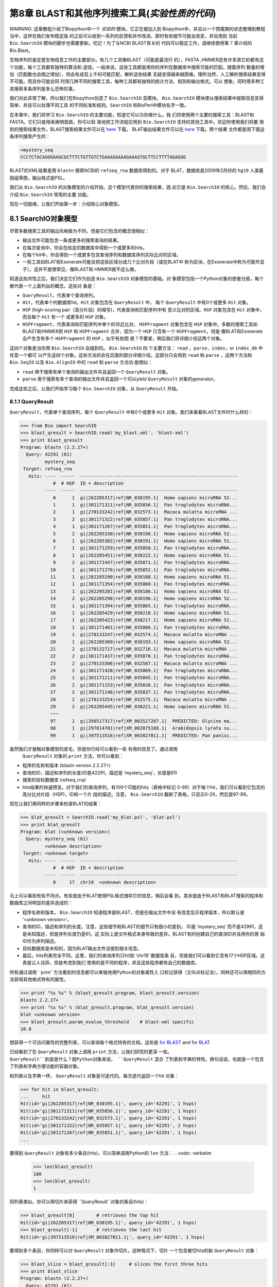 第8章  BLAST和其他序列搜索工具(*实验性质的代码*)
======================================================================

*WARNING*: 这章教程介绍了Biopython中一个 *实验的* 模块。它正在被加入到
Biopython中，并且以一个预尾期的状态整理到教程当中，这样在我们发布稳定版
的之前可以收到一系列的反馈和并作改进。那时有些细节可能会改变，并且用到
当前 ``Bio.SearchIO`` 模块的脚步也需要更新。切记！为了与NCBI BLAST有关的
代码可以稳定工作，请继续使用第 \ `7 <#chapter:blast>`__ 章介绍的 Bio.Blast。

生物序列的鉴定是生物信息工作的主要部分。有几个工具像BLAST（可能是最流行
的），FASTA ,HMMER还有许多其它的都有这个功能，每个工具都有独特的算法和
途径。一般来说，这些工具都是用你的序列在数据库中搜索可能的匹配。随着序列
数量的增加（匹配数也会随之增加），将会有成百上千的可能匹配，解析这些结果
无疑变得越来越困难。理所当然，人工解析搜索结果变得不可能。而且你可能会同
时用几种不同的搜索工具，每种工具都有独特的统计方法、规则和输出格式。可以
想象，同时用多种工具搜索多条序列是多么恐怖的事。

我们对此非常了解，所以我们在Biopython创造了 ``Bio.SearchIO`` 亚模块。
``Bio.SearchIO`` 模块使从搜索结果中提取信息变得简单，并且可以处理不同工具
的不同标准和规则。``SearchIO`` 和BioPerl中模块名字一致。

在本章中，我们将学习 ``Bio.SearchIO`` 的主要功能，知道它可以为你做什么。我
们将使用两个主要的搜索工具：BLAST和FASTA。它们只是用来阐明思路，你可以轻
易地把工作流程应用到 ``Bio.SearchIO`` 支持的其他工具中。欢迎你使用我们将要
用到的搜索结果文件。BLAST搜索结果文件可以在
`here <http://biopython.org/SRC/Tests/Tutorial/my_blast.xml>`__ 下载。
BLAT输出结果文件可以在
`here <http://biopython.org/SRC/Tests/Tutorial/my_blat.psl>`__ 下载。两个结果
文件都是用下面这条序列搜索产生的：

.. code:: verbatim

    >mystery_seq
    CCCTCTACAGGGAAGCGCTTTCTGTTGTCTGAAAGAAAAGAAAGTGCTTCCTTTTAGAGGG

BLAST的XML结果是用 ``blastn`` 搜索NCBI的 ``refseq_rna`` 数据库得到的。对于
BLAT，数据库是2009年2月份的 ``hg19`` 人类基因组草图，输出格式是PSL。

我们从 ``Bio.SearchIO`` 的对象模型的介绍开始。这个模型代表你的搜索结果，因
此它是 ``Bio.SearchIO`` 的核心。然后，我们会介绍 ``Bio.SearchIO`` 常用的主要
功能。

现在一切就绪，让我们开始第一步：介绍核心对象模型。

8.1  SearchIO对象模型
------------------------------

尽管多数搜索工具的输出风格极为不同，但是它们包含的概念很相似：


-  输出文件可能包含一条或更多的搜索查询的结果。
-  在每次查询中，你会在给定的数据库中得到一个或更多的hits。
-  在每个hit中，你会得到一个或更多包含查询序列和数据库序列实际比对的区域。
-  一些工具如BLAT和Exonerate可能会把这些区域分成几个比对片段（或在BLAT中
   称为区块，在Exonerate中称为可能外显子）。这并不是很常见，像BLAST和
   HMMER就不这么做。

知道这些共性之后，我们决定它们作为创造 ``Bio.SearchIO`` 对象模型的基础。对
象模型包括一个Python对象的嵌套分层，每个都代表一个上面列出的概念。这些对
象是：

-  ``QueryResult``，代表单个查询序列。
-  ``Hit``，代表单个的数据库hit。``Hit`` 对象包含在 ``QueryResult`` 中，
   每个 ``QueryResult`` 中有0个或更多 ``Hit`` 对象。
-  ``HSP`` (high-scoring pair（高分片段）的缩写)，代表查询和匹配序列中有
   意义比对的区域。``HSP`` 对象包含在 ``Hit`` 对象中，而且每个 ``Hit`` 有一个
   或更多的 ``HSP`` 对象。   
-  ``HSPFragment``，代表查询和匹配序列中单个的邻近比对。 ``HSPFragment``
   对象包含在 ``HSP`` 对象中。多数的搜索工具如BLAST和HMMER把 ``HSP`` 和
   ``HSPFragment`` 合并，因为一个 ``HSP`` 只含有一个 ``HSPFragment``。但是
   像BLAT和Exonerate会产生含有多个 ``HSPFragment`` 的 ``HSP`` 。似乎有些困
   惑？不要紧，稍后我们将详细介绍这两个对象。

这四个对象是当你用 ``Bio.SearchIO`` 会碰到的。 ``Bio.SearchIO`` 四
个主要方法： ``read`` ，``parse``，``index``，or ``index_db`` 中任意一个都可
以产生这四个对象。这些方法的会在后面的部分详细介绍。这部分只会用到 ``read`` 和
``parse`` ，这两个方法和 ``Bio.SeqIO`` 以及 ``Bio.AlignIO`` 中的 ``read`` 和 ``parse`` 方法功
能相似：

-  ``read`` 用于搜索有单个查询的输出文件并且返回一个 ``QueryResult`` 对象。
-  ``parse`` 用于搜索有多个查询的输出文件并且返回一个可以yield
   ``QueryResult`` 对象的generator。

完成这些之后，让我们开始学习每个 ``Bio.SearchIO`` 对象，从 ``QueryResult``
开始。

8.1.1  QueryResult
~~~~~~~~~~~~~~~~~~

``QueryResult``，代表单个查询序列，每个 ``QueryResult`` 中有0个或更多 ``Hit``
对象。我们来看看BLAST文件时什么样的：

.. code:: verbatim

    >>> from Bio import SearchIO
    >>> blast_qresult = SearchIO.read('my_blast.xml', 'blast-xml')
    >>> print blast_qresult
    Program: blastn (2.2.27+)
      Query: 42291 (61)
             mystery_seq
     Target: refseq_rna
       Hits: ----  -----  ----------------------------------------------------------
                #  # HSP  ID + description                                          
             ----  -----  ----------------------------------------------------------
                0      1  gi|262205317|ref|NR_030195.1|  Homo sapiens microRNA 52...
                1      1  gi|301171311|ref|NR_035856.1|  Pan troglodytes microRNA...
                2      1  gi|270133242|ref|NR_032573.1|  Macaca mulatta microRNA ...
                3      2  gi|301171322|ref|NR_035857.1|  Pan troglodytes microRNA...
                4      1  gi|301171267|ref|NR_035851.1|  Pan troglodytes microRNA...
                5      2  gi|262205330|ref|NR_030198.1|  Homo sapiens microRNA 52...
                6      1  gi|262205302|ref|NR_030191.1|  Homo sapiens microRNA 51...
                7      1  gi|301171259|ref|NR_035850.1|  Pan troglodytes microRNA...
                8      1  gi|262205451|ref|NR_030222.1|  Homo sapiens microRNA 51...
                9      2  gi|301171447|ref|NR_035871.1|  Pan troglodytes microRNA...
               10      1  gi|301171276|ref|NR_035852.1|  Pan troglodytes microRNA...
               11      1  gi|262205290|ref|NR_030188.1|  Homo sapiens microRNA 51...
               12      1  gi|301171354|ref|NR_035860.1|  Pan troglodytes microRNA...
               13      1  gi|262205281|ref|NR_030186.1|  Homo sapiens microRNA 52...
               14      2  gi|262205298|ref|NR_030190.1|  Homo sapiens microRNA 52...
               15      1  gi|301171394|ref|NR_035865.1|  Pan troglodytes microRNA...
               16      1  gi|262205429|ref|NR_030218.1|  Homo sapiens microRNA 51...
               17      1  gi|262205423|ref|NR_030217.1|  Homo sapiens microRNA 52...
               18      1  gi|301171401|ref|NR_035866.1|  Pan troglodytes microRNA...
               19      1  gi|270133247|ref|NR_032574.1|  Macaca mulatta microRNA ...
               20      1  gi|262205309|ref|NR_030193.1|  Homo sapiens microRNA 52...
               21      2  gi|270132717|ref|NR_032716.1|  Macaca mulatta microRNA ...
               22      2  gi|301171437|ref|NR_035870.1|  Pan troglodytes microRNA...
               23      2  gi|270133306|ref|NR_032587.1|  Macaca mulatta microRNA ...
               24      2  gi|301171428|ref|NR_035869.1|  Pan troglodytes microRNA...
               25      1  gi|301171211|ref|NR_035845.1|  Pan troglodytes microRNA...
               26      2  gi|301171153|ref|NR_035838.1|  Pan troglodytes microRNA...
               27      2  gi|301171146|ref|NR_035837.1|  Pan troglodytes microRNA...
               28      2  gi|270133254|ref|NR_032575.1|  Macaca mulatta microRNA ...
               29      2  gi|262205445|ref|NR_030221.1|  Homo sapiens microRNA 51...
               ~~~
               97      1  gi|356517317|ref|XM_003527287.1|  PREDICTED: Glycine ma...
               98      1  gi|297814701|ref|XM_002875188.1|  Arabidopsis lyrata su...
               99      1  gi|397513516|ref|XM_003827011.1|  PREDICTED: Pan panisc...

虽然我们才接触对象模型的皮毛，但是你已经可以看到一些 有用的信息了。通过调用
 ``QueryResult`` 对象的 ``print`` 方法，你可以看到：

-  程序的名称和版本 (blastn version 2.2.27+)
-  查询的ID，描述和序列的长度(ID是42291，描述是 ‘mystery\_seq’，长度是61)
-  搜索的目标数据库 (refseq\_rna)
-  hits结果的快速预览。对于我们的查询序列，有100个可能的hits（表格中标记
   0-99）对于每个hit，我们可以看到它包含的高分比对片段（HSP)，ID和一个片
   段的描述。注意， ``Bio.SearchIO`` 截断了表格，只显示0-29，然后是97-99。
 
现在让我们用同样的步骤来检查BLAT的结果：

.. code:: verbatim

    >>> blat_qresult = SearchIO.read('my_blat.psl', 'blat-psl')
    >>> print blat_qresult
    Program: blat (<unknown version>)
      Query: mystery_seq (61)
             <unknown description>
     Target: <unknown target>
       Hits: ----  -----  ----------------------------------------------------------
                #  # HSP  ID + description                                          
             ----  -----  ----------------------------------------------------------
                0     17  chr19  <unknown description>                              

马上可以看到有些不同点。有些是由于BLAT使用PSL格式储存它的信息，稍后会看
到。其余是由于BLAST和BLAT搜索的程序和数据库之间明显的差异造成的：

-  程序名称和版本。 ``Bio.SearchIO`` 知道程序是BLAST，但是在输出文件中没
   有信息显示程序版本，所以默认是 ‘<unknown version>’。
-  查询的ID，描述和序列的长度。注意，这些细节和BLAST的细节只有细小的差别，
   ID是 ‘mystery\_seq’ 而不是42991，这是未知描述，但是序列长度仍是61。这
   实际上是文件格式本身导致的差异。BLAST有时创建自己的查询ID并且用你的原
   始ID作为序列描述。
-  目标数据库是未知的，因为BLAT输出文件没提到相关信息。
-  最后，hits列表完全不同，这里，我们的查询序列只hit到 ‘chr19’ 数据库条
   目，但是我们可以看到它含有17个HSP区域。这真是让人诧异，但是考虑到我们
   使用的是不同的程序，并且这些程序都有自己的数据库。

所有通过调用 ``print``方法看到的信息都可以单独地用Python的对象属性入
口标记获得（又叫点标记法）。同样还可以用相同的方法获得其他格式特有的属性。

.. code:: verbatim

    >>> print "%s %s" % (blast_qresult.program, blast_qresult.version)
    blastn 2.2.27+
    >>> print "%s %s" % (blat_qresult.program, blat_qresult.version)
    blat <unknown version>
    >>> blast_qresult.param_evalue_threshold    # blast-xml specific
    10.0

想获得一个可访问属性的完整列表，可以查询每个格式特有的文档。这些是 `for
BLAST <http://biopython.org/DIST/docs/api/Bio.SearchIO.BlastIO-module.html>`__
and for
`BLAT <http://biopython.org/DIST/docs/api/Bio.SearchIO.BlatIO-module.html>`__.

已经看到了在 ``QueryResult`` 对象上调用 ``print`` 方法，让我们研究的更深
一些。 ``QueryResult``到底是什么？就Python对象来说， ``QueryResult`` 混合
了列表和字典的特性。换句话说，也就是一个包含了列表和字典方便功能的容器对象。

和列表以及字典一样， ``QueryResult`` 对象是可迭代的。每次迭代返回一个hit
对象：

.. code:: verbatim

    >>> for hit in blast_qresult:
    ...     hit
    Hit(id='gi|262205317|ref|NR_030195.1|', query_id='42291', 1 hsps)
    Hit(id='gi|301171311|ref|NR_035856.1|', query_id='42291', 1 hsps)
    Hit(id='gi|270133242|ref|NR_032573.1|', query_id='42291', 1 hsps)
    Hit(id='gi|301171322|ref|NR_035857.1|', query_id='42291', 2 hsps)
    Hit(id='gi|301171267|ref|NR_035851.1|', query_id='42291', 1 hsps)
    ...

要得到 ``QueryResult`` 对象有多少条目(hits)，可以简单调用Python的 ``len`` 
方法：
.. code:: verbatim

    >>> len(blast_qresult)
    100
    >>> len(blat_qresult)
    1

同列表类似，你可以用切片来获得 ``QueryResult``对象的条目(hits)：

.. code:: verbatim

    >>> blast_qresult[0]        # retrieves the top hit
    Hit(id='gi|262205317|ref|NR_030195.1|', query_id='42291', 1 hsps)
    >>> blast_qresult[-1]       # retrieves the last hit
    Hit(id='gi|397513516|ref|XM_003827011.1|', query_id='42291', 1 hsps)

要得到多个条目，你同样可以对 ``QueryResult`` 对象作切片。这种情况下，切片
一个包含被切hits的新 ``QueryResult`` 对象：

.. code:: verbatim

    >>> blast_slice = blast_qresult[:3]     # slices the first three hits
    >>> print blast_slice
    Program: blastn (2.2.27+)
      Query: 42291 (61)
             mystery_seq
     Target: refseq_rna
       Hits: ----  -----  ----------------------------------------------------------
                #  # HSP  ID + description                                          
             ----  -----  ----------------------------------------------------------
                0      1  gi|262205317|ref|NR_030195.1|  Homo sapiens microRNA 52...
                1      1  gi|301171311|ref|NR_035856.1|  Pan troglodytes microRNA...
                2      1  gi|270133242|ref|NR_032573.1|  Macaca mulatta microRNA ...

同字典类似，可以通过hit的ID获取hits。如果你知道一个特定的hit ID存在于一个
搜索结果中时，这将特别有用：

.. code:: verbatim

    >>> blast_qresult['gi|262205317|ref|NR_030195.1|']
    Hit(id='gi|262205317|ref|NR_030195.1|', query_id='42291', 1 hsps)

你可以用 ``hits`` 方法获得完整的 ``Hit`` 对象，也可以用 ``hit_keys``方法
获得完整的``Hit`` IDs：

.. code:: verbatim

    >>> blast_qresult.hits
    [...]       # list of all hits
    >>> blast_qresult.hit_keys
    [...]       # list of all hit IDs

如果你想确定一个特殊的hit是否存在于查询对象中该怎么做呢？可以用 ``in`` 
关键字作一个简单的成员检验：

.. code:: verbatim

    >>> 'gi|262205317|ref|NR_030195.1|' in blast_qresult
    True
    >>> 'gi|262205317|ref|NR_030194.1|' in blast_qresult
    False

有时候，只知道一个hit是否存在是不够的；你可能也会想知道hit的排名。 ``index`` 
方法可以帮助你：

.. code:: verbatim

    >>> blast_qresult.index('gi|301171437|ref|NR_035870.1|')
    22

记住，我们用的是Python风格的索引，是从0开始。这代表hit的排名是23而不是22。

同样，注意你看的hit排名是基于原始搜索输出文件的本来顺序。不同的搜索工具可
能会基于不同的标准排列这些hits。

如果原本的hit排序不合你意，可以用 ``QueryResult`` 对象的 ``sort`` 方法。
它和Python的 ``list.sort`` 方法很相似，只是有个是否创建一个新的排序后的
 ``QueryResult`` 对象的选项。

这里有个用 ``QueryResult.sort`` 方法排序hits的例子，这个方法基于每个hit
的完整序列长度。对于这个特殊的排序，我们设置 ``in_place`` 参数等于 ``False`` ，
这样排序方法会返回一个新的 ``QueryResult`` 对象，而原来的对象是未排序的。
我们同样可以设置 ``reverse`` 参数等于True以递减排序。

.. code:: verbatim

    >>> for hit in blast_qresult[:5]:   # id and sequence length of the first five hits
    ...     print hit.id, hit.seq_len
    ...
    gi|262205317|ref|NR_030195.1| 61
    gi|301171311|ref|NR_035856.1| 60
    gi|270133242|ref|NR_032573.1| 85
    gi|301171322|ref|NR_035857.1| 86
    gi|301171267|ref|NR_035851.1| 80

    >>> sort_key = lambda hit: hit.seq_len
    >>> sorted_qresult = blast_qresult.sort(key=sort_key, reverse=True, in_place=False)
    >>> for hit in sorted_qresult[:5]:
    ...     print hit.id, hit.seq_len
    ...
    gi|397513516|ref|XM_003827011.1| 6002
    gi|390332045|ref|XM_776818.2| 4082
    gi|390332043|ref|XM_003723358.1| 4079
    gi|356517317|ref|XM_003527287.1| 3251
    gi|356543101|ref|XM_003539954.1| 2936

有 ``in_place`` 参数的好处是可以保留原本的顺序，后面可能会用到。注意这不
是 ``QueryResult.sort`` 的默认行为，需要我们明确地设置 ``in_place`` 为True。

现在，你已经知道使用 ``QueryResult`` 对象。但是，在我们学习 ``Bio.SearchIO`` 
模块下个对象前，先了解下可以使 ``QueryResult`` 对象更易使用的两个方法：
 ``filter`` 和 ``map`` 方法。

如果你对Python的列表推导式、generator表达式或内建的 ``filter`` 和 ``map`` 
很熟悉，就知道（不知道就是看看吧!)它们在处理list-like的对象时有多有用。
你可以用这些内建的方法来操作 ``QueryResult`` 对象，这将止于常规的list，
并且你会丧失作更多有趣操作的能力。

这就是为什么 ``QueryResult`` 对象提供自己特有的 ``filter`` 和 ``map`` 
方法。对于 ``filter`` 有相似的 ``hit_filter`` 和 ``hsp_filter`` 方法，
从名称就可以看出，这些方法过滤 ``QueryResult`` 对象的 ``Hit`` 对象或者
 ``HSP`` 对象。同样的，对于 ``map`` ， ``QueryResult`` 对象同样提供相似
 的  ``hit_map`` 和 ``hsp_map`` 方法。这些方法分别应用于 ``QueryResult`` 
 对象的所有hits或者HSPs。 

让我们来看看这些方法的功能，从 ``hit_filter`` 开始。这个方法接受一个回调
函数，这个函数检验给定的 ``Hit`` 是否符合你设定的条件。换句话说，这个方法
必须接受一个单独 ``Hit`` 对象作为参数并且返回True或False。 

这里有个用 ``hit_filter`` 筛选出只有一个HSP的 ``Hit`` 对象的例子：

.. code:: verbatim

    >>> filter_func = lambda hit: len(hit.hsps) > 1     # the callback function
    >>> len(blast_qresult)      # no. of hits before filtering
    100
    >>> filtered_qresult = blast_qresult.hit_filter(filter_func)
    >>> len(filtered_qresult)   # no. of hits after filtering
    37
    >>> for hit in filtered_qresult[:5]:    # quick check for the hit lengths
    ...     print hit.id, len(hit.hsps)
    gi|301171322|ref|NR_035857.1| 2
    gi|262205330|ref|NR_030198.1| 2
    gi|301171447|ref|NR_035871.1| 2
    gi|262205298|ref|NR_030190.1| 2
    gi|270132717|ref|NR_032716.1| 2

``hsp_filter`` works the same as ``hit_filter``, only instead of looking
at the ``Hit`` objects, it performs filtering on the ``HSP`` objects in
each hits.

As for the ``map`` methods, they too accept a callback function as their
arguments. However, instead of returning ``True`` or ``False``, the
callback function must return the modified ``Hit`` or ``HSP`` object
(depending on whether you’re using ``hit_map`` or ``hsp_map``).

Let’s see an example where we’re using ``hit_map`` to rename the hit
IDs:

.. code:: verbatim

    >>> def map_func(hit):
    ...     hit.id = hit.id.split('|')[3]   # renames 'gi|301171322|ref|NR_035857.1|' to 'NR_035857.1'
    ...     return hit
    ...
    >>> mapped_qresult = blast_qresult.hit_map(map_func)
    >>> for hit in mapped_qresult[:5]:
    ...     print hit.id
    NR_030195.1
    NR_035856.1
    NR_032573.1
    NR_035857.1
    NR_035851.1

Again, ``hsp_map`` works the same as ``hit_map``, but on ``HSP`` objects
instead of ``Hit`` objects.

8.1.2  Hit
~~~~~~~~~~

``Hit`` objects represent all query results from a single database
entry. They are the second-level container in the ``Bio.SearchIO``
object hierarchy. You’ve seen that they are contained by ``QueryResult``
objects, but they themselves contain ``HSP`` objects.

Let’s see what they look like, beginning with our BLAST search:

.. code:: verbatim

    >>> from Bio import SearchIO
    >>> blast_qresult = SearchIO.read('my_blast.xml', 'blast-xml')
    >>> blast_hit = blast_qresult[3]    # fourth hit from the query result

.. code:: verbatim

    >>> print blast_hit
    Query: 42291
           mystery_seq
      Hit: gi|301171322|ref|NR_035857.1| (86)
           Pan troglodytes microRNA mir-520c (MIR520C), microRNA
     HSPs: ----  --------  ---------  ------  ---------------  ---------------------
              #   E-value  Bit score    Span      Query range              Hit range
           ----  --------  ---------  ------  ---------------  ---------------------
              0   8.9e-20     100.47      60           [1:61]                [13:73]
              1   3.3e-06      55.39      60           [0:60]                [13:73]

You see that we’ve got the essentials covered here:

-  The query ID and description is present. A hit is always tied to a
   query, so we want to keep track of the originating query as well.
   These values can be accessed from a hit using the ``query_id`` and
   ``query_description`` attributes.
-  We also have the unique hit ID, description, and full sequence
   lengths. They can be accessed using ``id``, ``description``, and
   ``seq_len``, respectively.
-  Finally, there’s a table containing quick information about the HSPs
   this hit contains. In each row, we’ve got the important HSP details
   listed: the HSP index, its e-value, its bit score, its span (the
   alignment length including gaps), its query coordinates, and its hit
   coordinates.

Now let’s contrast this with the BLAT search. Remember that in the BLAT
search we had one hit with 17 HSPs.

.. code:: verbatim

    >>> blat_qresult = SearchIO.read('my_blat.psl', 'blat-psl')
    >>> blat_hit = blat_qresult[0]      # the only hit
    >>> print blat_hit
    Query: mystery_seq
           <unknown description>
      Hit: chr19 (59128983)
           <unknown description>
     HSPs: ----  --------  ---------  ------  ---------------  ---------------------
              #   E-value  Bit score    Span      Query range              Hit range
           ----  --------  ---------  ------  ---------------  ---------------------
              0         ?          ?       ?           [0:61]    [54204480:54204541]
              1         ?          ?       ?           [0:61]    [54233104:54264463]
              2         ?          ?       ?           [0:61]    [54254477:54260071]
              3         ?          ?       ?           [1:61]    [54210720:54210780]
              4         ?          ?       ?           [0:60]    [54198476:54198536]
              5         ?          ?       ?           [0:61]    [54265610:54265671]
              6         ?          ?       ?           [0:61]    [54238143:54240175]
              7         ?          ?       ?           [0:60]    [54189735:54189795]
              8         ?          ?       ?           [0:61]    [54185425:54185486]
              9         ?          ?       ?           [0:60]    [54197657:54197717]
             10         ?          ?       ?           [0:61]    [54255662:54255723]
             11         ?          ?       ?           [0:61]    [54201651:54201712]
             12         ?          ?       ?           [8:60]    [54206009:54206061]
             13         ?          ?       ?          [10:61]    [54178987:54179038]
             14         ?          ?       ?           [8:61]    [54212018:54212071]
             15         ?          ?       ?           [8:51]    [54234278:54234321]
             16         ?          ?       ?           [8:61]    [54238143:54238196]

Here, we’ve got a similar level of detail as with the BLAST hit we saw
earlier. There are some differences worth explaining, though:

-  The e-value and bit score column values. As BLAT HSPs do not have
   e-values and bit scores, the display defaults to ‘?’.
-  What about the span column? The span values is meant to display the
   complete alignment length, which consists of all residues and any
   gaps that may be present. The PSL format do not have this information
   readily available and ``Bio.SearchIO`` does not attempt to try guess
   what it is, so we get a ‘?’ similar to the e-value and bit score
   columns.

In terms of Python objects, ``Hit`` behaves almost the same as Python
lists, but contain ``HSP`` objects exclusively. If you’re familiar with
lists, you should encounter no difficulties working with the ``Hit``
object.

Just like Python lists, ``Hit`` objects are iterable, and each iteration
returns one ``HSP`` object it contains:

.. code:: verbatim

    >>> for hsp in blast_hit:
    ...     hsp
    HSP(hit_id='gi|301171322|ref|NR_035857.1|', query_id='42291', 1 fragments)
    HSP(hit_id='gi|301171322|ref|NR_035857.1|', query_id='42291', 1 fragments)

You can invoke ``len`` on a ``Hit`` to see how many ``HSP`` objects it
has:

.. code:: verbatim

    >>> len(blast_hit)
    2
    >>> len(blat_hit)
    17

You can use the slice notation on ``Hit`` objects, whether to retrieve
single ``HSP`` or multiple ``HSP`` objects. Like ``QueryResult``, if you
slice for multiple ``HSP``, a new ``Hit`` object will be returned
containing only the sliced ``HSP`` objects:

.. code:: verbatim

    >>> blat_hit[0]                 # retrieve single items
    HSP(hit_id='chr19', query_id='mystery_seq', 1 fragments)
    >>> sliced_hit = blat_hit[4:9]  # retrieve multiple items
    >>> len(sliced_hit)
    5
    >>> print sliced_hit
    Query: mystery_seq
           <unknown description>
      Hit: chr19 (59128983)
           <unknown description>
     HSPs: ----  --------  ---------  ------  ---------------  ---------------------
              #   E-value  Bit score    Span      Query range              Hit range
           ----  --------  ---------  ------  ---------------  ---------------------
              0         ?          ?       ?           [0:60]    [54198476:54198536]
              1         ?          ?       ?           [0:61]    [54265610:54265671]
              2         ?          ?       ?           [0:61]    [54238143:54240175]
              3         ?          ?       ?           [0:60]    [54189735:54189795]
              4         ?          ?       ?           [0:61]    [54185425:54185486]

You can also sort the ``HSP`` inside a ``Hit``, using the exact same
arguments like the sort method you saw in the ``QueryResult`` object.

Finally, there are also the ``filter`` and ``map`` methods you can use
on ``Hit`` objects. Unlike in the ``QueryResult`` object, ``Hit``
objects only have one variant of ``filter`` (``Hit.filter``) and one
variant of ``map`` (``Hit.map``). Both of ``Hit.filter`` and ``Hit.map``
work on the ``HSP`` objects a ``Hit`` has.

8.1.3  HSP
~~~~~~~~~~

``HSP`` (high-scoring pair) represents region(s) in the hit sequence
that contains significant alignment(s) to the query sequence. It
contains the actual match between your query sequence and a database
entry. As this match is determined by the sequence search tool’s
algorithms, the ``HSP`` object contains the bulk of the statistics
computed by the search tool. This also makes the distinction between
``HSP`` objects from different search tools more apparent compared to
the differences you’ve seen in ``QueryResult`` or ``Hit`` objects.

Let’s see some examples from our BLAST and BLAT searches. We’ll look at
the BLAST HSP first:

.. code:: verbatim

    >>> from Bio import SearchIO
    >>> blast_qresult = SearchIO.read('my_blast.xml', 'blast-xml')
    >>> blast_hsp = blast_qresult[0][0]    # first hit, first hsp

.. code:: verbatim

    >>> print blast_hsp
          Query: 42291 mystery_seq
            Hit: gi|262205317|ref|NR_030195.1| Homo sapiens microRNA 520b (MIR520...
    Query range: [0:61] (1)
      Hit range: [0:61] (1)
    Quick stats: evalue 4.9e-23; bitscore 111.29
      Fragments: 1 (61 columns)
         Query - CCCTCTACAGGGAAGCGCTTTCTGTTGTCTGAAAGAAAAGAAAGTGCTTCCTTTTAGAGGG
                 |||||||||||||||||||||||||||||||||||||||||||||||||||||||||||||
           Hit - CCCTCTACAGGGAAGCGCTTTCTGTTGTCTGAAAGAAAAGAAAGTGCTTCCTTTTAGAGGG

Just like ``QueryResult`` and ``Hit``, invoking ``print`` on an ``HSP``
shows its general details:

-  There are the query and hit IDs and descriptions. We need these to
   identify our ``HSP``.
-  We’ve also got the matching range of the query and hit sequences. The
   slice notation we’re using here is an indication that the range is
   displayed using Python’s indexing style (zero-based, half open). The
   number inside the parenthesis denotes the strand. In this case, both
   sequences have the plus strand.
-  Some quick statistics are available: the e-value and bitscore.
-  There is information about the HSP fragments. Ignore this for now; it
   will be explained later on.
-  And finally, we have the query and hit sequence alignment itself.

These details can be accessed on their own using the dot notation, just
like in ``QueryResult`` and ``Hit``:

.. code:: verbatim

    >>> blast_hsp.query_range
    (0, 61)

.. code:: verbatim

    >>> blast_hsp.evalue
    4.91307e-23

They’re not the only attributes available, though. ``HSP`` objects come
with a default set of properties that makes it easy to probe their
various details. Here are some examples:

.. code:: verbatim

    >>> blast_hsp.hit_start         # start coordinate of the hit sequence
    0
    >>> blast_hsp.query_span        # how many residues in the query sequence
    61
    >>> blast_hsp.aln_span          # how long the alignment is
    61

Check out the ``HSP``
`documentation <http://biopython.org/DIST/docs/api/Bio.SearchIO._model.hsp-module.html>`__
for a full list of these predefined properties.

Furthermore, each sequence search tool usually computes its own
statistics / details for its ``HSP`` objects. For example, an XML BLAST
search also outputs the number of gaps and identical residues. These
attributes can be accessed like so:

.. code:: verbatim

    >>> blast_hsp.gap_num       # number of gaps
    0
    >>> blast_hsp.ident_num     # number of identical residues
    61

These details are format-specific; they may not be present in other
formats. To see which details are available for a given sequence search
tool, you should check the format’s documentation in ``Bio.SearchIO``.
Alternatively, you may also use ``.__dict__.keys()`` for a quick list of
what’s available:

.. code:: verbatim

    >>> blast_hsp.__dict__.keys()
    ['bitscore', 'evalue', 'ident_num', 'gap_num', 'bitscore_raw', 'pos_num', '_items']

Finally, you may have noticed that the ``query`` and ``hit`` attributes
of our HSP are not just regular strings:

.. code:: verbatim

    >>> blast_hsp.query
    SeqRecord(seq=Seq('CCCTCTACAGGGAAGCGCTTTCTGTTGTCTGAAAGAAAAGAAAGTGCTTCCTTT...GGG', DNAAlphabet()), id='42291', name='aligned query sequence', description='mystery_seq', dbxrefs=[])
    >>> blast_hsp.hit
    SeqRecord(seq=Seq('CCCTCTACAGGGAAGCGCTTTCTGTTGTCTGAAAGAAAAGAAAGTGCTTCCTTT...GGG', DNAAlphabet()), id='gi|262205317|ref|NR_030195.1|', name='aligned hit sequence', description='Homo sapiens microRNA 520b (MIR520B), microRNA', dbxrefs=[])

They are ``SeqRecord`` objects you saw earlier in
Section \ `4 <#chapter:SeqRecord>`__! This means that you can do all
sorts of interesting things you can do with ``SeqRecord`` objects on
``HSP.query`` and/or ``HSP.hit``.

It should not surprise you now that the ``HSP`` object has an
``alignment`` property which is a ``MultipleSeqAlignment`` object:

.. code:: verbatim

    >>> print blast_hsp.aln
    DNAAlphabet() alignment with 2 rows and 61 columns
    CCCTCTACAGGGAAGCGCTTTCTGTTGTCTGAAAGAAAAGAAAG...GGG 42291
    CCCTCTACAGGGAAGCGCTTTCTGTTGTCTGAAAGAAAAGAAAG...GGG gi|262205317|ref|NR_030195.1|

Having probed the BLAST HSP, let’s now take a look at HSPs from our BLAT
results for a different kind of HSP. As usual, we’ll begin by invoking
``print`` on it:

.. code:: verbatim

    >>> blat_qresult = SearchIO.read('my_blat.psl', 'blat-psl')
    >>> blat_hsp = blat_qresult[0][0]       # first hit, first hsp
    >>> print blat_hsp
          Query: mystery_seq <unknown description>
            Hit: chr19 <unknown description>
    Query range: [0:61] (1)
      Hit range: [54204480:54204541] (1)
    Quick stats: evalue ?; bitscore ?
      Fragments: 1 (? columns)

Some of the outputs you may have already guessed. We have the query and
hit IDs and descriptions and the sequence coordinates. Values for evalue
and bitscore is ‘?’ as BLAT HSPs do not have these attributes. But The
biggest difference here is that you don’t see any sequence alignments
displayed. If you look closer, PSL formats themselves do not have any
hit or query sequences, so ``Bio.SearchIO`` won’t create any sequence or
alignment objects. What happens if you try to access ``HSP.query``,
``HSP.hit``, or ``HSP.aln``? You’ll get the default values for these
attributes, which is ``None``:

.. code:: verbatim

    >>> blat_hsp.hit is None
    True
    >>> blat_hsp.query is None
    True
    >>> blat_hsp.aln is None
    True

This does not affect other attributes, though. For example, you can
still access the length of the query or hit alignment. Despite not
displaying any attributes, the PSL format still have this information so
``Bio.SearchIO`` can extract them:

.. code:: verbatim

    >>> blat_hsp.query_span     # length of query match
    61
    >>> blat_hsp.hit_span       # length of hit match
    61

Other format-specific attributes are still present as well:

.. code:: verbatim

    >>> blat_hsp.score          # PSL score
    61
    >>> blat_hsp.mismatch_num   # the mismatch column
    0

So far so good? Things get more interesting when you look at another
‘variant’ of HSP present in our BLAT results. You might recall that in
BLAT searches, sometimes we get our results separated into ‘blocks’.
These blocks are essentially alignment fragments that may have some
intervening sequence between them.

Let’s take a look at a BLAT HSP that contains multiple blocks to see how
``Bio.SearchIO`` deals with this:

.. code:: verbatim

    >>> blat_hsp2 = blat_qresult[0][1]      # first hit, second hsp
    >>> print blat_hsp2
          Query: mystery_seq <unknown description>
            Hit: chr19 <unknown description>
    Query range: [0:61] (1)
      Hit range: [54233104:54264463] (1)
    Quick stats: evalue ?; bitscore ?
      Fragments: ---  --------------  ----------------------  ----------------------
                   #            Span             Query range               Hit range
                 ---  --------------  ----------------------  ----------------------
                   0               ?                  [0:18]     [54233104:54233122]
                   1               ?                 [18:61]     [54264420:54264463]

What’s happening here? We still some essential details covered: the IDs
and descriptions, the coordinates, and the quick statistics are similar
to what you’ve seen before. But the fragments detail is all different.
Instead of showing ‘Fragments: 1’, we now have a table with two data
rows.

This is how ``Bio.SearchIO`` deals with HSPs having multiple fragments.
As mentioned before, an HSP alignment may be separated by intervening
sequences into fragments. The intervening sequences are not part of the
query-hit match, so they should not be considered part of query nor hit
sequence. However, they do affect how we deal with sequence coordinates,
so we can’t ignore them.

Take a look at the hit coordinate of the HSP above. In the
``Hit range:`` field, we see that the coordinate is
``[54233104:54264463]``. But looking at the table rows, we see that not
the entire region spanned by this coordinate matches our query.
Specifically, the intervening region spans from ``54233122`` to
``54264420``.

Why then, is the query coordinates seem to be contiguous, you ask? This
is perfectly fine. In this case it means that the query match is
contiguous (no intervening regions), while the hit match is not.

All these attributes are accessible from the HSP directly, by the way:

.. code:: verbatim

    >>> blat_hsp2.hit_range         # hit start and end coordinates of the entire HSP
    (54233104, 54264463)
    >>> blat_hsp2.hit_range_all     # hit start and end coordinates of each fragment
    [(54233104, 54233122), (54264420, 54264463)]
    >>> blat_hsp2.hit_span          # hit span of the entire HSP
    31359
    >>> blat_hsp2.hit_span_all      # hit span of each fragment
    [18, 43]
    >>> blat_hsp2.hit_inter_ranges  # start and end coordinates of intervening regions in the hit sequence
    [(54233122, 54264420)]
    >>> blat_hsp2.hit_inter_spans   # span of intervening regions in the hit sequence
    [31298]

Most of these attributes are not readily available from the PSL file we
have, but ``Bio.SearchIO`` calculates them for you on the fly when you
parse the PSL file. All it needs are the start and end coordinates of
each fragment.

What about the ``query``, ``hit``, and ``aln`` attributes? If the HSP
has multiple fragments, you won’t be able to use these attributes as
they only fetch single ``SeqRecord`` or ``MultipleSeqAlignment``
objects. However, you can use their ``*_all`` counterparts:
``query_all``, ``hit_all``, and ``aln_all``. These properties will
return a list containing ``SeqRecord`` or ``MultipleSeqAlignment``
objects from each of the HSP fragment. There are other attributes that
behave similarly, i.e. they only work for HSPs with one fragment. Check
out the ``HSP``
`documentation <http://biopython.org/DIST/docs/api/Bio.SearchIO._model.hsp-module.html>`__
for a full list.

Finally, to check whether you have multiple fragments or not, you can
use the ``is_fragmented`` property like so:

.. code:: verbatim

    >>> blat_hsp2.is_fragmented     # BLAT HSP with 2 fragments
    True
    >>> blat_hsp.is_fragmented      # BLAT HSP from earlier, with one fragment
    False

Before we move on, you should also know that we can use the slice
notation on ``HSP`` objects, just like ``QueryResult`` or ``Hit``
objects. When you use this notation, you’ll get an ``HSPFragment``
object in return, the last component of the object model.

8.1.4  HSPFragment
~~~~~~~~~~~~~~~~~~

``HSPFragment`` represents a single, contiguous match between the query
and hit sequences. You could consider it the core of the object model
and search result, since it is the presence of these fragments that
determine whether your search have results or not.

In most cases, you don’t have to deal with ``HSPFragment`` objects
directly since not that many sequence search tools fragment their HSPs.
When you do have to deal with them, what you should remember is that
``HSPFragment`` objects were written with to be as compact as possible.
In most cases, they only contain attributes directly related to
sequences: strands, reading frames, alphabets, coordinates, the
sequences themselves, and their IDs and descriptions.

These attributes are readily shown when you invoke ``print`` on an
``HSPFragment``. Here’s an example, taken from our BLAST search:

.. code:: verbatim

    >>> from Bio import SearchIO
    >>> blast_qresult = SearchIO.read('my_blast.xml', 'blast-xml')
    >>> blast_frag = blast_qresult[0][0][0]    # first hit, first hsp, first fragment
    >>> print blast_frag
          Query: 42291 mystery_seq
            Hit: gi|262205317|ref|NR_030195.1| Homo sapiens microRNA 520b (MIR520...
    Query range: [0:61] (1)
      Hit range: [0:61] (1)
      Fragments: 1 (61 columns)
         Query - CCCTCTACAGGGAAGCGCTTTCTGTTGTCTGAAAGAAAAGAAAGTGCTTCCTTTTAGAGGG
                 |||||||||||||||||||||||||||||||||||||||||||||||||||||||||||||
           Hit - CCCTCTACAGGGAAGCGCTTTCTGTTGTCTGAAAGAAAAGAAAGTGCTTCCTTTTAGAGGG

At this level, the BLAT fragment looks quite similar to the BLAST
fragment, save for the query and hit sequences which are not present:

.. code:: verbatim

    >>> blat_qresult = SearchIO.read('my_blat.psl', 'blat-psl')
    >>> blat_frag = blat_qresult[0][0][0]    # first hit, first hsp, first fragment
    >>> print blat_frag
          Query: mystery_seq <unknown description>
            Hit: chr19 <unknown description>
    Query range: [0:61] (1)
      Hit range: [54204480:54204541] (1)
      Fragments: 1 (? columns)

In all cases, these attributes are accessible using our favorite dot
notation. Some examples:

.. code:: verbatim

    >>> blast_frag.query_start      # query start coordinate
    0
    >>> blast_frag.hit_strand       # hit sequence strand
    1
    >>> blast_frag.hit              # hit sequence, as a SeqRecord object
    SeqRecord(seq=Seq('CCCTCTACAGGGAAGCGCTTTCTGTTGTCTGAAAGAAAAGAAAGTGCTTCCTTT...GGG', DNAAlphabet()), id='gi|262205317|ref|NR_030195.1|', name='aligned hit sequence', description='Homo sapiens microRNA 520b (MIR520B), microRNA', dbxrefs=[])

8.2  A note about standards and conventions
-------------------------------------------

Before we move on to the main functions, there is something you ought to
know about the standards ``Bio.SearchIO`` uses. If you’ve worked with
multiple sequence search tools, you might have had to deal with the many
different ways each program deals with things like sequence coordinates.
It might not have been a pleasant experience as these search tools
usually have their own standards. For example, one tools might use
one-based coordinates, while the other uses zero-based coordinates. Or,
one program might reverse the start and end coordinates if the strand is
minus, while others don’t. In short, these often creates unnecessary
mess must be dealt with.

We realize this problem ourselves and we intend to address it in
``Bio.SearchIO``. After all, one of the goals of ``Bio.SearchIO`` is to
create a common, easy to use interface to deal with various search
output files. This means creating standards that extend beyond the
object model you just saw.

Now, you might complain, "Not another standard!". Well, eventually we
have to choose one convention or the other, so this is necessary. Plus,
we’re not creating something entirely new here; just adopting a standard
we think is best for a Python programmer (it is Biopython, after all).

There are three implicit standards that you can expect when working with
``Bio.SearchIO``:

-  The first one pertains to sequence coordinates. In ``Bio.SearchIO``,
   all sequence coordinates follows Python’s coordinate style:
   zero-based and half open. For example, if in a BLAST XML output file
   the start and end coordinates of an HSP are 10 and 28, they would
   become 9 and 28 in ``Bio.SearchIO``. The start coordinate becomes 9
   because Python indices start from zero, while the end coordinate
   remains 28 as Python slices omit the last item in an interval.
-  The second is on sequence coordinate orders. In ``Bio.SearchIO``,
   start coordinates are always less than or equal to end coordinates.
   This isn’t always the case with all sequence search tools, as some of
   them have larger start coordinates when the sequence strand is minus.
-  The last one is on strand and reading frame values. For strands,
   there are only four valid choices: ``1`` (plus strand), ``-1`` (minus
   strand), ``0`` (protein sequences), and ``None`` (no strand). For
   reading frames, the valid choices are integers from ``-3`` to ``3``
   and ``None``.

Note that these standards only exist in ``Bio.SearchIO`` objects. If you
write ``Bio.SearchIO`` objects into an output format, ``Bio.SearchIO``
will use the format’s standard for the output. It does not force its
standard over to your output file.

8.3  Reading search output files
--------------------------------

There are two functions you can use for reading search output files into
``Bio.SearchIO`` objects: ``read`` and ``parse``. They’re essentially
similar to ``read`` and ``parse`` functions in other submodules like
``Bio.SeqIO`` or ``Bio.AlignIO``. In both cases, you need to supply the
search output file name and the file format name, both as Python
strings. You can check the documentation for a list of format names
``Bio.SearchIO`` recognizes.

``Bio.SearchIO.read`` is used for reading search output files with only
one query and returns a ``QueryResult`` object. You’ve seen ``read``
used in our previous examples. What you haven’t seen is that ``read``
may also accept additional keyword arguments, depending on the file
format.

Here are some examples. In the first one, we use ``read`` just like
previously to read a BLAST tabular output file. In the second one, we
use a keyword argument to modify so it parses the BLAST tabular variant
with comments in it:

.. code:: verbatim

    >>> from Bio import SearchIO
    >>> qresult = SearchIO.read('tab_2226_tblastn_003.txt', 'blast-tab')
    >>> qresult
    QueryResult(id='gi|16080617|ref|NP_391444.1|', 3 hits)
    >>> qresult2 = SearchIO.read('tab_2226_tblastn_007.txt', 'blast-tab', comments=True)
    >>> qresult2
    QueryResult(id='gi|16080617|ref|NP_391444.1|', 3 hits)

These keyword arguments differs among file formats. Check the format
documentation to see if it has keyword arguments that modifies its
parser’s behavior.

As for the ``Bio.SearchIO.parse``, it is used for reading search output
files with any number of queries. The function returns a generator
object that yields a ``QueryResult`` object in each iteration. Like
``Bio.SearchIO.read``, it also accepts format-specific keyword
arguments:

.. code:: verbatim

    >>> from Bio import SearchIO
    >>> qresults = SearchIO.parse('tab_2226_tblastn_001.txt', 'blast-tab')
    >>> for qresult in qresults:
    ...     print qresult.id
    gi|16080617|ref|NP_391444.1|
    gi|11464971:4-101
    >>> qresults2 = SearchIO.parse('tab_2226_tblastn_005.txt', 'blast-tab', comments=True)
    >>> for qresult in qresults2:
    ...     print qresult.id
    random_s00
    gi|16080617|ref|NP_391444.1|
    gi|11464971:4-101

8.4  Dealing with large search output files with indexing
---------------------------------------------------------

Sometimes, you’re handed a search output file containing hundreds or
thousands of queries that you need to parse. You can of course use
``Bio.SearchIO.parse`` for this file, but that would be grossly
inefficient if you need to access only a few of the queries. This is
because ``parse`` will parse all queries it sees before it fetches your
query of interest.

In this case, the ideal choice would be to index the file using
``Bio.SearchIO.index`` or ``Bio.SearchIO.index_db``. If the names sound
familiar, it’s because you’ve seen them before in
Section \ `5.4.2 <#sec:SeqIO-index>`__. These functions also behave
similarly to their ``Bio.SeqIO`` counterparts, with the addition of
format-specific keyword arguments.

Here are some examples. You can use ``index`` with just the filename and
format name:

.. code:: verbatim

    >>> from Bio import SearchIO
    >>> idx = SearchIO.index('tab_2226_tblastn_001.txt', 'blast-tab')
    >>> sorted(idx.keys())
    ['gi|11464971:4-101', 'gi|16080617|ref|NP_391444.1|']
    >>> idx['gi|16080617|ref|NP_391444.1|']
    QueryResult(id='gi|16080617|ref|NP_391444.1|', 3 hits)

Or also with the format-specific keyword argument:

.. code:: verbatim

    >>> idx = SearchIO.index('tab_2226_tblastn_005.txt', 'blast-tab', comments=True)
    >>> sorted(idx.keys())
    ['gi|11464971:4-101', 'gi|16080617|ref|NP_391444.1|', 'random_s00']
    >>> idx['gi|16080617|ref|NP_391444.1|']
    QueryResult(id='gi|16080617|ref|NP_391444.1|', 3 hits)

Or with the ``key_function`` argument, as in ``Bio.SeqIO``:

.. code:: verbatim

    >>> key_function = lambda id: id.upper()    # capitalizes the keys
    >>> idx = SearchIO.index('tab_2226_tblastn_001.txt', 'blast-tab', key_function=key_function)
    >>> sorted(idx.keys())
    ['GI|11464971:4-101', 'GI|16080617|REF|NP_391444.1|']
    >>> idx['GI|16080617|REF|NP_391444.1|']
    QueryResult(id='gi|16080617|ref|NP_391444.1|', 3 hits)

``Bio.SearchIO.index_db`` works like as ``index``, only it writes the
query offsets into an SQLite database file.

8.5  Writing and converting search output files
-----------------------------------------------

It is occasionally useful to be able to manipulate search results from
an output file and write it again to a new file. ``Bio.SearchIO``
provides a ``write`` function that lets you do exactly this. It takes as
its arguments an iterable returning ``QueryResult`` objects, the output
filename to write to, the format name to write to, and optionally some
format-specific keyword arguments. It returns a four-item tuple, which
denotes the number or ``QueryResult``, ``Hit``, ``HSP``, and
``HSPFragment`` objects that were written.

.. code:: verbatim

    >>> from Bio import SearchIO
    >>> qresults = SearchIO.parse('mirna.xml', 'blast-xml')     # read XML file
    >>> SearchIO.write(qresults, 'results.tab', 'blast-tab')    # write to tabular file
    (3, 239, 277, 277)

You should note different file formats require different attributes of
the ``QueryResult``, ``Hit``, ``HSP`` and ``HSPFragment`` objects. If
these attributes are not present, writing won’t work. In other words,
you can’t always write to the output format that you want. For example,
if you read a BLAST XML file, you wouldn’t be able to write the results
to a PSL file as PSL files require attributes not calculated by BLAST
(e.g. the number of repeat matches). You can always set these attributes
manually, if you really want to write to PSL, though.

Like ``read``, ``parse``, ``index``, and ``index_db``, ``write`` also
accepts format-specific keyword arguments. Check out the documentation
for a complete list of formats ``Bio.SearchIO`` can write to and their
arguments.

Finally, ``Bio.SearchIO`` also provides a ``convert`` function, which is
simply a shortcut for ``Bio.SearchIO.parse`` and ``Bio.SearchIO.write``.
Using the convert function, our example above would be:

.. code:: verbatim

    >>> from Bio import SearchIO
    >>> SearchIO.convert('mirna.xml', 'blast-xml', 'results.tab', 'blast-tab')
    (3, 239, 277, 277)

As ``convert`` uses ``write``, it is only limited to format conversions
that have all the required attributes. Here, the BLAST XML file provides
all the default values a BLAST tabular file requires, so it works just
fine. However, other format conversions are less likely to work since
you need to manually assign the required attributes first.

